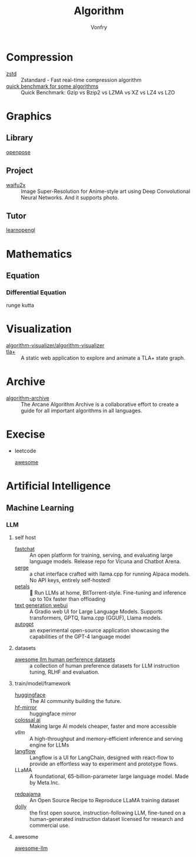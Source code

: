 :PROPERTIES:
:ID:       9833211b-247b-46a4-8a1f-91b04a5f46ea
:END:
#+title: Algorithm
#+author: Vonfry

* Compression
  :PROPERTIES:
  :ID:       49ee6d5d-8e14-45ab-b167-e32b47b5710b
  :END:
  - [[https://github.com/facebook/zstd][zstd]] :: Zstandard - Fast real-time compression algorithm
  - [[http://catchchallenger.first-world.info/wiki/Quick_Benchmark:_Gzip_vs_Bzip2_vs_LZMA_vs_XZ_vs_LZ4_vs_LZO][quick benchmark for some algorithms]] :: Quick Benchmark: Gzip vs Bzip2 vs LZMA vs XZ vs LZ4 vs LZO
* Graphics
  :PROPERTIES:
  :ID:       09104b4d-2a16-4c0e-959e-7f9e2f0578e2
  :END:
** Library
   :PROPERTIES:
   :ID:       95cc5cb4-d264-417d-8a08-8fb61e924131
   :END:
   - [[https://github.com/CMU-Perceptual-Computing-Lab/openpose][openpose]] ::
** Project
   :PROPERTIES:
   :ID:       f5ba5dd4-3da5-4da8-aaf7-dc37f87e30ce
   :END:
   - [[https://github.com/nagadomi/waifu2x][waifu2x]] :: Image Super-Resolution for Anime-style art using Deep
     Convolutional Neural Networks. And it supports photo.
** Tutor
   :PROPERTIES:
   :ID:       a5f87598-ec1b-43e6-9f8e-dc650656b04c
   :END:
   - [[https://learnopengl.com/][learnopengl]] ::
* Mathematics
  :PROPERTIES:
  :ID:       6d8da821-5826-453d-ae7a-31e2fde7ff5d
  :END:
** Equation
   :PROPERTIES:
   :ID:       c4bd9c07-8c56-4fbe-a8bc-25292ca8d252
   :END:
*** Differential Equation
    - runge kutta ::

* Visualization
  :PROPERTIES:
  :ID:       f3cfe2e4-5038-4a36-8848-c71c11cd0bba
  :END:
  - [[https://github.com/algorithm-visualizer/algorithm-visualizer][algorithm-visualizer/algorithm-visualizer]] ::
  - [[https://github.com/afonsonf/tlaplus-graph-explorer][tla+]] :: A static web application to explore and animate a TLA+ state graph.
* Archive
  :PROPERTIES:
  :ID:       45154fc6-f4a8-487f-91f1-6abe4399e840
  :END:
  - [[https://github.com/algorithm-archivists/algorithm-archive][algorithm-archive]] :: The Arcane Algorithm Archive is a collaborative effort to create a guide for all important algorithms in all languages.

* Execise
  :PROPERTIES:
  :ID:       292b0089-35a5-481a-ba1a-28db84609452
  :END:
  - leetcode
    - [[https://github.com/apachecn/awesome-leetcode][awesome]] ::

* Artificial Intelligence
  :PROPERTIES:
  :ID:       56e6e5c0-31a2-42d1-b66b-8649905bbb7c
  :END:
** Machine Learning
   :PROPERTIES:
   :ID:       4b48a17e-0151-4a68-a31c-dce0d526fa37
   :END:
*** LLM
    :PROPERTIES:
    :ID:       eed4bc27-8aa0-4b7d-99c1-13b1343cf612
    :END:
**** self host
     :PROPERTIES:
     :ID:       9eadad8b-77e6-4a7d-945f-1351e07e436a
     :END:
     - [[https://github.com/lm-sys/FastChat#serving-with-web-gui][fastchat]] :: An open platform for training, serving, and evaluating large
       language models. Release repo for Vicuna and Chatbot Arena.
     - [[https://github.com/serge-chat/serge][serge]] :: a chat interface crafted with llama.cpp for running Alpaca
       models. No API keys, entirely self-hosted!
     - [[https://github.com/bigscience-workshop/petals][petals]] :: 🌸 Run LLMs at home, BitTorrent-style. Fine-tuning and inference
       up to 10x faster than offloading
     - [[https://github.com/oobabooga/text-generation-webui][text generation webui]] :: A Gradio web UI for Large Language
       Models. Supports transformers, GPTQ, llama.cpp (GGUF), Llama models.
     - [[https://github.com/Significant-Gravitas/Auto-GPT][autogpt]] :: an experimental open-source application showcasing the
       capabilities of the GPT-4 language model
**** datasets
     :PROPERTIES:
     :ID:       aa4b4d99-b026-42c4-b1fd-0d3c00a9a64d
     :END:
     - [[https://github.com/PolisAI/awesome-llm-human-preference-datasets][awesome llm human perference datasets]] :: a collection of human preference
       datasets for LLM instruction tuning, RLHF and evaluation.
**** train/model/framework
     :PROPERTIES:
     :ID:       b4374e9a-a687-4264-96dd-f65e07d5708d
     :END:
     - [[https://huggingface.co/][huggingface]] :: The AI community building the future.
     - [[https://hf-mirror.com/][hf-mirror]] :: huggingface mirror
     - [[https://github.com/hpcaitech/ColossalAI][colossal ai]] :: Making large AI models cheaper, faster and more accessible
     - [[A high-throughput and memory-efficient inference and serving engine for LLMs][vllm]] :: A high-throughput and memory-efficient inference and serving
       engine for LLMs
     - [[https://github.com/logspace-ai/langflow][langflow]] :: Langflow is a UI for LangChain, designed with react-flow to
       provide an effortless way to experiment and prototype flows.
     - LLaMA :: A foundational, 65-billion-parameter large language model. Made
       by Meta.Inc.
     :PROPERTIES:
     :ID:       c6c05050-6716-4136-a0da-27c6876c4d4a
     :END:
     - [[https://github.com/togethercomputer/RedPajama-Data][redpajama]] :: An Open Source Recipe to Reproduce LLaMA training dataset
     - [[https://www.databricks.com/blog/2023/04/12/dolly-first-open-commercially-viable-instruction-tuned-llm][dolly]] :: the first open source, instruction-following LLM, fine-tuned on
       a human-generated instruction dataset licensed for research and commercial
       use.
**** awesome
     :PROPERTIES:
     :ID:       901eebfa-0174-4b9d-8fa4-bc9694375337
     :END:
     - [[https://github.com/Hannibal046/Awesome-LLM][awesome-llm]] ::
